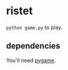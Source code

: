 * ristet
=python game.py= to play.

** dependencies
You'll need [[http://www.pygame.org/][pygame]].
